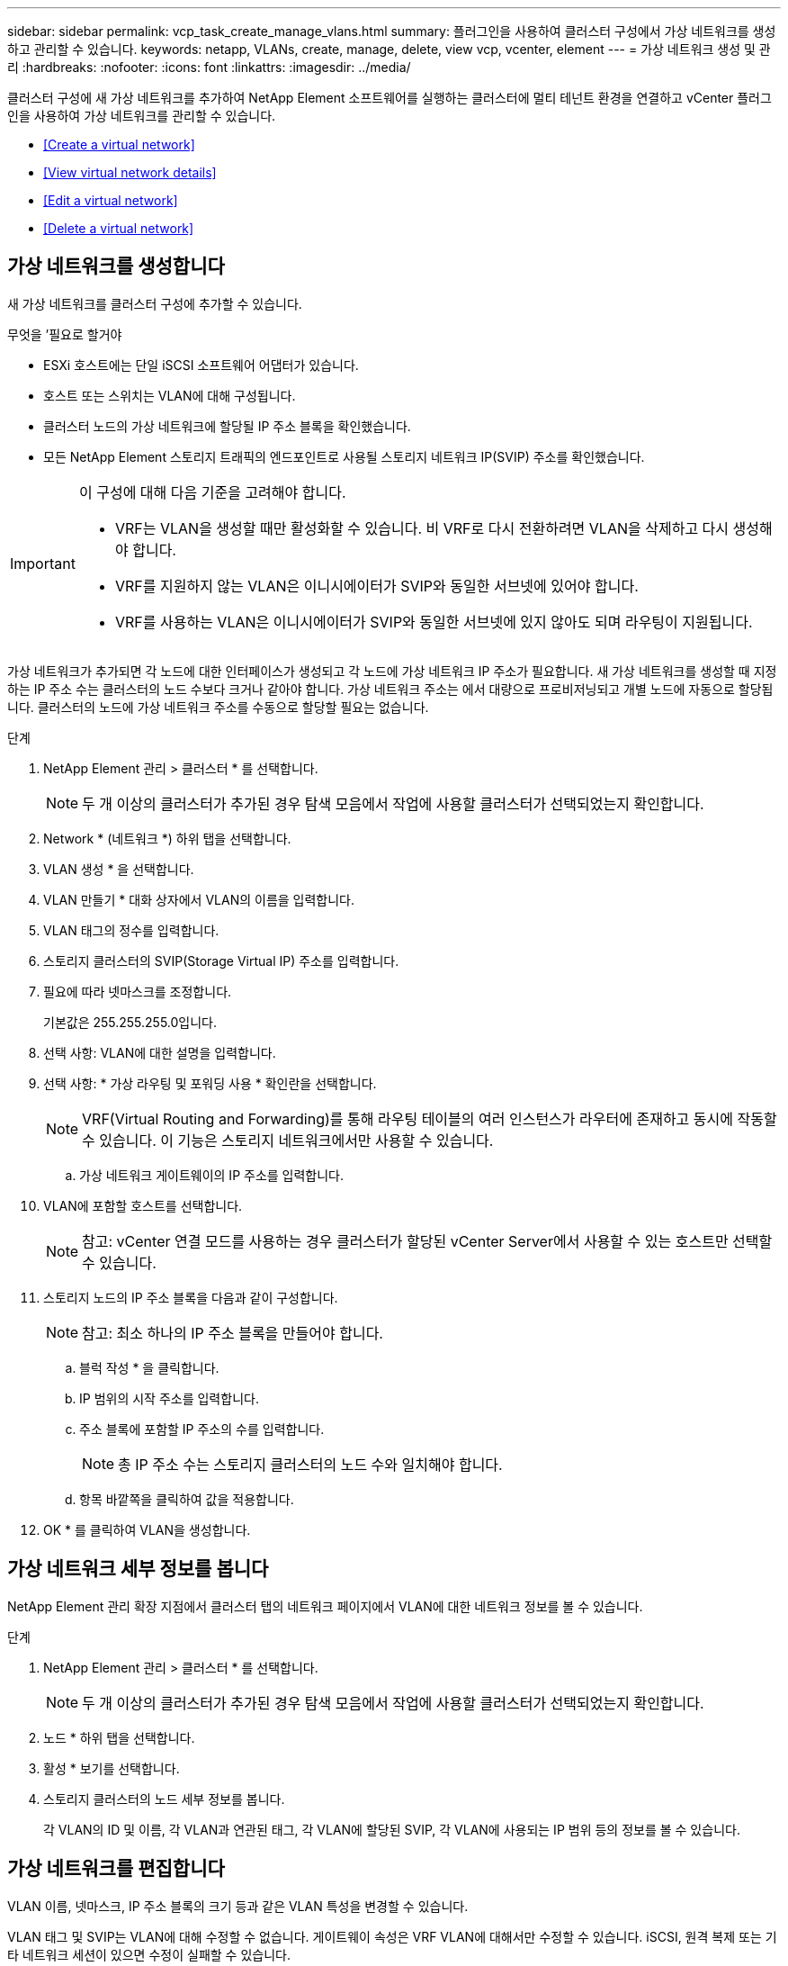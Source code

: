 ---
sidebar: sidebar 
permalink: vcp_task_create_manage_vlans.html 
summary: 플러그인을 사용하여 클러스터 구성에서 가상 네트워크를 생성하고 관리할 수 있습니다. 
keywords: netapp, VLANs, create, manage, delete, view vcp, vcenter, element 
---
= 가상 네트워크 생성 및 관리
:hardbreaks:
:nofooter: 
:icons: font
:linkattrs: 
:imagesdir: ../media/


[role="lead"]
클러스터 구성에 새 가상 네트워크를 추가하여 NetApp Element 소프트웨어를 실행하는 클러스터에 멀티 테넌트 환경을 연결하고 vCenter 플러그인을 사용하여 가상 네트워크를 관리할 수 있습니다.

* <<Create a virtual network>>
* <<View virtual network details>>
* <<Edit a virtual network>>
* <<Delete a virtual network>>




== 가상 네트워크를 생성합니다

새 가상 네트워크를 클러스터 구성에 추가할 수 있습니다.

.무엇을 &#8217;필요로 할거야
* ESXi 호스트에는 단일 iSCSI 소프트웨어 어댑터가 있습니다.
* 호스트 또는 스위치는 VLAN에 대해 구성됩니다.
* 클러스터 노드의 가상 네트워크에 할당될 IP 주소 블록을 확인했습니다.
* 모든 NetApp Element 스토리지 트래픽의 엔드포인트로 사용될 스토리지 네트워크 IP(SVIP) 주소를 확인했습니다.


[IMPORTANT]
====
이 구성에 대해 다음 기준을 고려해야 합니다.

* VRF는 VLAN을 생성할 때만 활성화할 수 있습니다. 비 VRF로 다시 전환하려면 VLAN을 삭제하고 다시 생성해야 합니다.
* VRF를 지원하지 않는 VLAN은 이니시에이터가 SVIP와 동일한 서브넷에 있어야 합니다.
* VRF를 사용하는 VLAN은 이니시에이터가 SVIP와 동일한 서브넷에 있지 않아도 되며 라우팅이 지원됩니다.


====
가상 네트워크가 추가되면 각 노드에 대한 인터페이스가 생성되고 각 노드에 가상 네트워크 IP 주소가 필요합니다. 새 가상 네트워크를 생성할 때 지정하는 IP 주소 수는 클러스터의 노드 수보다 크거나 같아야 합니다. 가상 네트워크 주소는 에서 대량으로 프로비저닝되고 개별 노드에 자동으로 할당됩니다. 클러스터의 노드에 가상 네트워크 주소를 수동으로 할당할 필요는 없습니다.

.단계
. NetApp Element 관리 > 클러스터 * 를 선택합니다.
+

NOTE: 두 개 이상의 클러스터가 추가된 경우 탐색 모음에서 작업에 사용할 클러스터가 선택되었는지 확인합니다.

. Network * (네트워크 *) 하위 탭을 선택합니다.
. VLAN 생성 * 을 선택합니다.
. VLAN 만들기 * 대화 상자에서 VLAN의 이름을 입력합니다.
. VLAN 태그의 정수를 입력합니다.
. 스토리지 클러스터의 SVIP(Storage Virtual IP) 주소를 입력합니다.
. 필요에 따라 넷마스크를 조정합니다.
+
기본값은 255.255.255.0입니다.

. 선택 사항: VLAN에 대한 설명을 입력합니다.
. 선택 사항: * 가상 라우팅 및 포워딩 사용 * 확인란을 선택합니다.
+

NOTE: VRF(Virtual Routing and Forwarding)를 통해 라우팅 테이블의 여러 인스턴스가 라우터에 존재하고 동시에 작동할 수 있습니다. 이 기능은 스토리지 네트워크에서만 사용할 수 있습니다.

+
.. 가상 네트워크 게이트웨이의 IP 주소를 입력합니다.


. VLAN에 포함할 호스트를 선택합니다.
+

NOTE: 참고: vCenter 연결 모드를 사용하는 경우 클러스터가 할당된 vCenter Server에서 사용할 수 있는 호스트만 선택할 수 있습니다.

. 스토리지 노드의 IP 주소 블록을 다음과 같이 구성합니다.
+

NOTE: 참고: 최소 하나의 IP 주소 블록을 만들어야 합니다.

+
.. 블럭 작성 * 을 클릭합니다.
.. IP 범위의 시작 주소를 입력합니다.
.. 주소 블록에 포함할 IP 주소의 수를 입력합니다.
+

NOTE: 총 IP 주소 수는 스토리지 클러스터의 노드 수와 일치해야 합니다.

.. 항목 바깥쪽을 클릭하여 값을 적용합니다.


. OK * 를 클릭하여 VLAN을 생성합니다.




== 가상 네트워크 세부 정보를 봅니다

NetApp Element 관리 확장 지점에서 클러스터 탭의 네트워크 페이지에서 VLAN에 대한 네트워크 정보를 볼 수 있습니다.

.단계
. NetApp Element 관리 > 클러스터 * 를 선택합니다.
+

NOTE: 두 개 이상의 클러스터가 추가된 경우 탐색 모음에서 작업에 사용할 클러스터가 선택되었는지 확인합니다.

. 노드 * 하위 탭을 선택합니다.
. 활성 * 보기를 선택합니다.
. 스토리지 클러스터의 노드 세부 정보를 봅니다.
+
각 VLAN의 ID 및 이름, 각 VLAN과 연관된 태그, 각 VLAN에 할당된 SVIP, 각 VLAN에 사용되는 IP 범위 등의 정보를 볼 수 있습니다.





== 가상 네트워크를 편집합니다

VLAN 이름, 넷마스크, IP 주소 블록의 크기 등과 같은 VLAN 특성을 변경할 수 있습니다.

VLAN 태그 및 SVIP는 VLAN에 대해 수정할 수 없습니다. 게이트웨이 속성은 VRF VLAN에 대해서만 수정할 수 있습니다. iSCSI, 원격 복제 또는 기타 네트워크 세션이 있으면 수정이 실패할 수 있습니다.

.단계
. NetApp Element 관리 > 클러스터 * 를 선택합니다.
+

NOTE: 두 개 이상의 클러스터가 추가된 경우 탐색 모음에서 작업에 사용할 클러스터가 선택되었는지 확인합니다.

. Network * (네트워크 *) 하위 탭을 선택합니다.
. 편집할 VLAN의 확인란을 선택합니다.
. 작업 * 을 클릭합니다.
. 결과 메뉴에서 * 편집 * 을 클릭합니다.
. 결과 메뉴에서 VLAN에 대한 새 속성을 입력합니다.
. Create Block * 을 클릭하여 가상 네트워크에 대해 비연속 IP 주소 블록을 추가합니다.
. 확인 * 을 클릭합니다.




== 가상 네트워크를 삭제합니다

VLAN 개체와 해당 IP 블록을 영구적으로 삭제할 수 있습니다. VLAN에 할당된 주소 블록은 가상 네트워크와 연결되어 있지 않고 다른 가상 네트워크에 재할당할 수 있습니다.

.단계
. NetApp Element 관리 > 클러스터 * 를 선택합니다.
+

NOTE: 두 개 이상의 클러스터가 추가된 경우 탐색 모음에서 작업에 사용할 클러스터가 선택되었는지 확인합니다.

. Network * (네트워크 *) 하위 탭을 선택합니다.
. 삭제할 VLAN의 확인란을 선택합니다.
. 작업 * 을 클릭합니다.
. 결과 메뉴에서 * 삭제 * 를 클릭합니다.
. 작업을 확인합니다.

